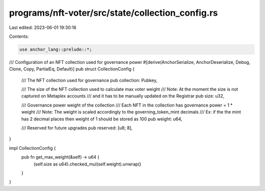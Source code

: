 programs/nft-voter/src/state/collection_config.rs
=================================================

Last edited: 2023-06-01 19:30:16

Contents:

.. code-block:: rs

    use anchor_lang::prelude::*;

/// Configuration of an NFT collection used for governance power
#[derive(AnchorSerialize, AnchorDeserialize, Debug, Clone, Copy, PartialEq, Default)]
pub struct CollectionConfig {
    /// The NFT collection used for governance
    pub collection: Pubkey,

    /// The size of the NFT collection used to calculate max voter weight
    /// Note: At the moment the size is not captured on Metaplex accounts
    /// and it has to be manually updated on the Registrar
    pub size: u32,

    /// Governance power weight of the collection
    /// Each NFT in the collection has governance power = 1 * weight
    /// Note: The weight is scaled accordingly to the governing_token_mint decimals
    /// Ex: if the the mint has 2 decimal places then weight of 1 should be stored as 100
    pub weight: u64,

    /// Reserved for future upgrades
    pub reserved: [u8; 8],
}

impl CollectionConfig {
    pub fn get_max_weight(&self) -> u64 {
        (self.size as u64).checked_mul(self.weight).unwrap()
    }
}


